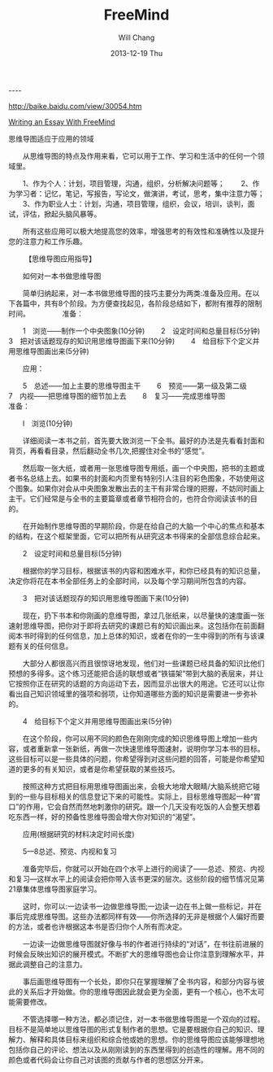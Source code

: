 #+TITLE:       FreeMind
#+AUTHOR:      Will Chang
#+EMAIL:       changwei.cn@gmail.com
#+DATE:        2013-12-19 Thu
#+URI:         /wiki/freemind
#+KEYWORDS:    freemind
#+TAGS:        :freemind
#+LANGUAGE:    en
#+OPTIONS:     H:3 num:nil toc:nil \n:nil ::t |:t ^:nil -:nil f:t *:t <:t
#+DESCRIPTION: freemind


----

http://baike.baidu.com/view/30054.htm

[[http://freemind.sourceforge.net/wiki/extensions/freemind/flashwindow.php?initLoadFile=/wiki/images/9/9c/Writing_an_essay_with_FreeMind.mm&startCollapsedToLevel=5&mm_title=Writing_an_essay_with_FreeMind.mm][Writing an Essay With FreeMind]]

思维导图适应于应用的领域


　　从思维导图的特点及作用来看，它可以用于工作、学习和生活中的任何一个领域里。

　　1、作为个人：计划，项目管理，沟通，组织，分析解决问题等；
　　2、作为学习者：记忆，笔记，写报告，写论文，做演讲，考试，思考，集中注意力等；
　　3、作为职业人士：计划，沟通，项目管理，组织，会议，培训，谈判，面试，评估，掀起头脑风暴等。

　　所有这些应用可以极大地提高您的效率，增强思考的有效性和准确性以及提升您的注意力和工作乐趣。

　　
【思维导图应用指导】


　　如何对一本书做思维导图

　　简单归纳起来，对一本书做思维导图的技巧主要分为两类:准备及应用。在以下各篇中，共有8个阶段。为方便查找起见，各阶段总结如下，都附有推荐的限制时间。
　　
　　准备：

　　1　浏览——制作一个中央图象(10分钟)
　　2　设定时间和总量目标(5分钟)
　　3　把对该话题现存的知识用思维导图画下来(10分钟)
　　4　给目标下个定义并用思维导图画出来(5分钟)

　　应用：

　　5　总述——加上主要的思维导图主干
　　6　预览——第一级及第二级
　　7　内视——把思维导图的细节加上去
　　8　复习——完成思维导图
　　
　　准备：

　　l　浏览(10分钟)

　　详细阅读一本书之前，首先要大致浏览一下全书。最好的办法是先看看封面和背页，再看看目录，然后翻动全书几次,把握住对全书的“感觉”。

　　然后取一张大纸，或者用一张思维导图专用纸，画一个中央图，把书的主题或者书名总结上去。如果书的封面和内页里有特别引人注目的彩色图象，不妨使用这个图象。如果你对会从中央图象发散出去的主干有非常合理的把握，不妨同时画上主干。它们经常是与全书的主要篇章或者章节相符合的，也符合你阅读该书的目的。

　　在开始制作思维导图的早期阶段，你是在给自己的大脑一个中心的焦点和基本的结构，在这个框架里面，它可以把所有从研究这本书得来的全部信息综合起来。

　　2　设定时间和总量目标(5分钟)

　　根据你的学习目标，根据该书的内容和困难水平，和你已经具有的知识总量，决定你将花在本书全部任务上的全部时间，以及每个学习期间所包含的内容。

　　3　把对该话题现存的知识用思维导图画下来(10分钟)

　　现在，扔下书本和你刚画的息维导图，拿过几张纸来，以尽量快的速度画一张速射思维导图，把你对于即将去研究的课题已有的知识画出来。这包括你在前面翻阅本书时得到的任何信息，加上总体的知识，或者在你的一生中得到的所有与该课题有关的任何信息。

　　大部分人都很高兴而且很惊讶地发现，他们对一些课题已经具备的知识比他们预想的多得多。这个练习还能把合适的联想或者“铁锚架”带到大脑的表层来，并让它按照你正在研究的话题的方向运动下去，因而显示出很大的用途。它还可以让你看出自己知识领域里的强项和弱项，让你知道哪些方面的知识是需要进一步弥补的。

　　4　给目标下个定义并用思维导图画出来(5分钟)

　　在这个阶段，你可以用不同的颜色在刚刚完成的知识思维导图上增加一些内容，或者重新拿一张新纸，再做一次快速思维导图速射，说明你学习本书的目标。这些目标可以是一些具体的问题，你希望得到对这些问题的回答，可能是你希望知道的更多的有关知识，或者是你希望获取的某些技巧。

　　按照这种方式把目标用思维导图画出来，会极大地增大眼睛/大脑系统把它碰到的一些与目标相关的信息登记下来的可能性。实际上，目标思维导图起一种“胃口”的作用，它会自然而然地刺激你的研究。跟一个几天没有吃饭的人会整天想着吃东西一样，好的预备性思维导图会增大你对知识的“渴望”。

　　应用(根据研究的材料决定时间长度)

　　5—8总述、预览、内视和复习

　　准备完毕后，你就可以开始在四个水平上进行的阅读了——总述、预览、内视和复习—这样水平上的阅读会把你带入该书更深的层次。这些阶段的细节情况见第21章集体思维导图家庭学习。

　　这时，你可以:一边读书一边做思维导图;一边读一边在书上做一些标记，并在事后完成思维导图。这些办法都同样有效——你所选择的无非是根据个人偏好而要的方法，或者也许根据这本书是否归你个人所有而决定。

　　一边读一边做思维导图就好像与书的作者进行持续的“对话”，在书往前进展的时候会反映出知识的展开模式。不断扩大的思维导图也会让你注意到理解水平，并据此调整自己的注意力。

　　事后画思维导图有一个长处，即你只在掌握理解了全书内容，和部分内容与彼此的关系后才开始做。你的思维导图因此就会更为全面，更有一个核心，也不太可能需要修改。

　　不管选择哪一种方法，都必须记住，对一本书做思维导图是一个双向的过程。目标不是简单地以思维导图的形式复制作者的思想。它是要根据你自己的知识、理解力、解释和具体目标来组织和综合他或她的思想。你的思维导图应该能够理想地包括你自己的评论、想法以及从刚刚读到的东西里得到的创造性的理解。用不同的颜色或者代码会让你自己对该图的贡献与作者的思想区分开来。
